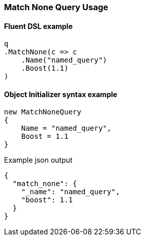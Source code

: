 :ref_current: https://www.elastic.co/guide/en/elasticsearch/reference/7.6

:github: https://github.com/elastic/elasticsearch-net

:nuget: https://www.nuget.org/packages

////
IMPORTANT NOTE
==============
This file has been generated from https://github.com/elastic/elasticsearch-net/tree/7.x/src/Tests/Tests/QueryDsl/MatchNoneQueryUsageTests.cs. 
If you wish to submit a PR for any spelling mistakes, typos or grammatical errors for this file,
please modify the original csharp file found at the link and submit the PR with that change. Thanks!
////

[[match-none-query-usage]]
=== Match None Query Usage

==== Fluent DSL example

[source,csharp]
----
q
.MatchNone(c => c
    .Name("named_query")
    .Boost(1.1)
)
----

==== Object Initializer syntax example

[source,csharp]
----
new MatchNoneQuery
{
    Name = "named_query",
    Boost = 1.1
}
----

[source,javascript]
.Example json output
----
{
  "match_none": {
    "_name": "named_query",
    "boost": 1.1
  }
}
----

